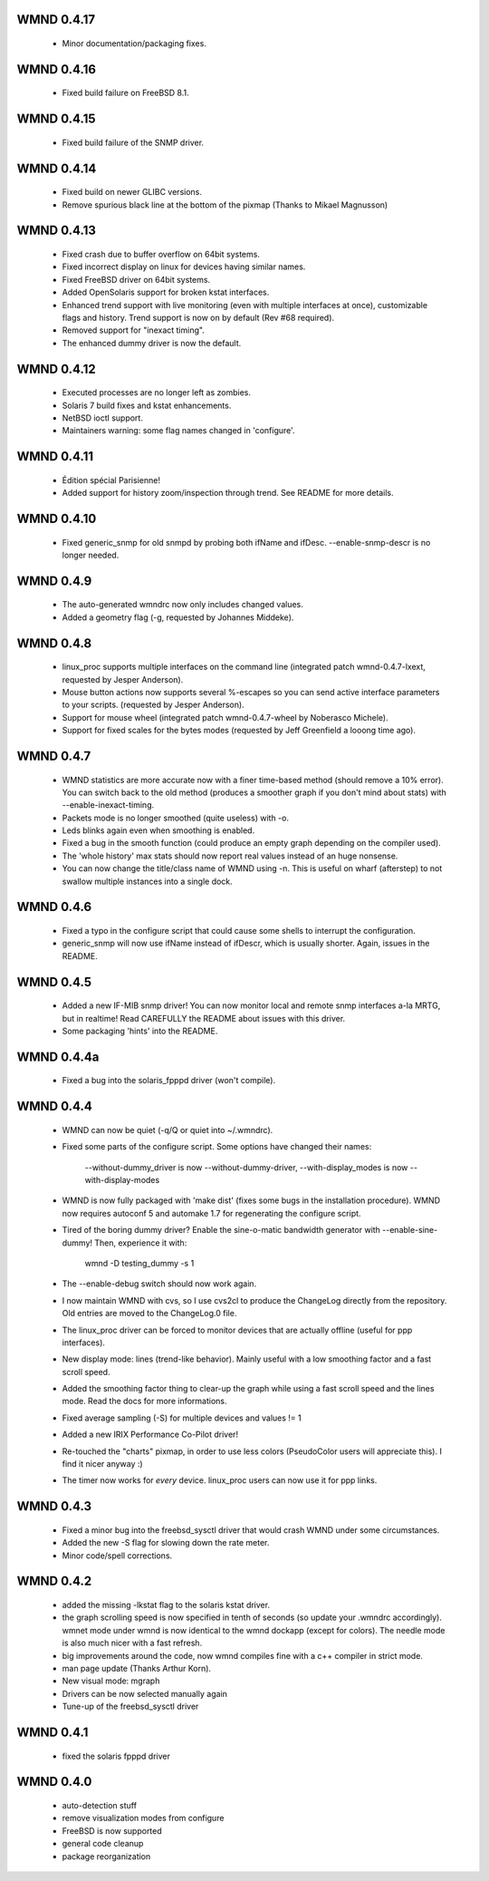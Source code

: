 WMND 0.4.17
-----------

	* Minor documentation/packaging fixes.


WMND 0.4.16
-----------

	* Fixed build failure on FreeBSD 8.1.


WMND 0.4.15
-----------

	* Fixed build failure of the SNMP driver.


WMND 0.4.14
-----------

	* Fixed build on newer GLIBC versions.
	* Remove spurious black line at the bottom of the pixmap
	  (Thanks to Mikael Magnusson)


WMND 0.4.13
-----------

	* Fixed crash due to buffer overflow on 64bit systems.
	* Fixed incorrect display on linux for devices having similar names.
	* Fixed FreeBSD driver on 64bit systems.
	* Added OpenSolaris support for broken kstat interfaces.
	* Enhanced trend support with live monitoring (even with multiple
	  interfaces at once), customizable flags and history.
	  Trend support is now on by default (Rev #68 required).
	* Removed support for "inexact timing".
	* The enhanced dummy driver is now the default.


WMND 0.4.12
-----------

	* Executed processes are no longer left as zombies.
	* Solaris 7 build fixes and kstat enhancements.
	* NetBSD ioctl support.
	* Maintainers warning: some flag names changed in 'configure'.


WMND 0.4.11
-----------

	* Édition spécial Parisienne!
	* Added support for history zoom/inspection through trend.
	  See README for more details.


WMND 0.4.10
-----------

	* Fixed generic_snmp for old snmpd by probing both ifName and
	  ifDesc. --enable-snmp-descr is no longer needed.


WMND 0.4.9
----------

	* The auto-generated wmndrc now only includes changed values.
	* Added a geometry flag (-g, requested by Johannes Middeke).


WMND 0.4.8
----------

	* linux_proc supports multiple interfaces on the command
	  line (integrated patch wmnd-0.4.7-lxext, requested by
	  Jesper Anderson).
	* Mouse button actions now supports several %-escapes so you
	  can send active interface parameters to your scripts.
	  (requested by Jesper Anderson).
	* Support for mouse wheel (integrated patch wmnd-0.4.7-wheel
	  by Noberasco Michele).
	* Support for fixed scales for the bytes modes (requested by
	  Jeff Greenfield a looong time ago).


WMND 0.4.7
----------

	* WMND statistics are more accurate now with a finer
	  time-based method (should remove a 10% error). You can switch
	  back to the old method (produces a smoother graph if you
	  don't mind about stats) with --enable-inexact-timing.
	* Packets mode is no longer smoothed (quite useless) with -o.
	* Leds blinks again even when smoothing is enabled.
	* Fixed a bug in the smooth function (could produce an empty
	  graph depending on the compiler used).
	* The 'whole history' max stats should now report real
	  values instead of an huge nonsense.
	* You can now change the title/class name of WMND using -n.
	  This is useful on wharf (afterstep) to not swallow multiple
	  instances into a single dock.


WMND 0.4.6
----------

	* Fixed a typo in the configure script that could cause some
	  shells to interrupt the configuration.
	* generic_snmp will now use ifName instead of ifDescr, which
	  is usually shorter. Again, issues in the README.


WMND 0.4.5
----------

	* Added a new IF-MIB snmp driver! You can now monitor local
	  and remote snmp interfaces a-la MRTG, but in realtime! Read
	  CAREFULLY the README about issues with this driver.
	* Some packaging 'hints' into the README.


WMND 0.4.4a
-----------

	* Fixed a bug into the solaris_fpppd driver (won't compile).


WMND 0.4.4
----------

	* WMND can now be quiet (-q/Q or quiet into ~/.wmndrc).
	* Fixed some parts of the configure script. Some options have
	  changed their names:

	    --without-dummy_driver is now --without-dummy-driver,
	    --with-display_modes is now --with-display-modes

	* WMND is now fully packaged with 'make dist' (fixes some bugs
	  in the installation procedure). WMND now requires autoconf 5
	  and automake 1.7 for regenerating the configure script.
	* Tired of the boring dummy driver? Enable the sine-o-matic
	  bandwidth generator with --enable-sine-dummy! Then, experience
	  it with:

	    wmnd -D testing_dummy -s 1

	* The --enable-debug switch should now work again.
	* I now maintain WMND with cvs, so I use cvs2cl to produce the
	  ChangeLog directly from the repository. Old entries are moved
	  to the ChangeLog.0 file.
	* The linux_proc driver can be forced to monitor devices that
	  are actually offline (useful for ppp interfaces).
	* New display mode: lines (trend-like behavior). Mainly useful
	  with a low smoothing factor and a fast scroll speed.
	* Added the smoothing factor thing to clear-up the graph while using a
	  fast scroll speed and the lines mode. Read the docs for more
	  informations.
	* Fixed average sampling (-S) for multiple devices and values != 1
	* Added a new IRIX Performance Co-Pilot driver!
	* Re-touched the "charts" pixmap, in order to use less colors
	  (PseudoColor users will appreciate this). I find it nicer anyway :)
	* The timer now works for *every* device. linux_proc users can
	  now use it for ppp links.


WMND 0.4.3
----------

	* Fixed a minor bug into the freebsd_sysctl driver that would
	  crash WMND under some circumstances.
	* Added the new -S flag for slowing down the rate meter.
	* Minor code/spell corrections.


WMND 0.4.2
----------

	* added the missing -lkstat flag to the solaris kstat driver.
	* the graph scrolling speed is now specified in tenth of seconds
	  (so update your .wmndrc accordingly). wmnet mode under wmnd is
	  now identical to the wmnd dockapp (except for colors). The needle
	  mode is also much nicer with a fast refresh.
	* big improvements around the code, now wmnd compiles fine with
	  a c++ compiler in strict mode.
	* man page update (Thanks Arthur Korn).
	* New visual mode: mgraph
	* Drivers can be now selected manually again
	* Tune-up of the freebsd_sysctl driver


WMND 0.4.1
----------

	* fixed the solaris fpppd driver


WMND 0.4.0
----------

	* auto-detection stuff
	* remove visualization modes from configure
	* FreeBSD is now supported
	* general code cleanup
	* package reorganization
